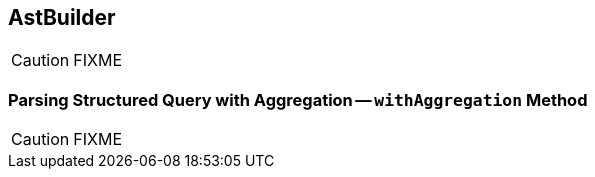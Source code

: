 == [[AstBuilder]] AstBuilder

CAUTION: FIXME

=== [[withAggregation]] Parsing Structured Query with Aggregation -- `withAggregation` Method

CAUTION: FIXME
